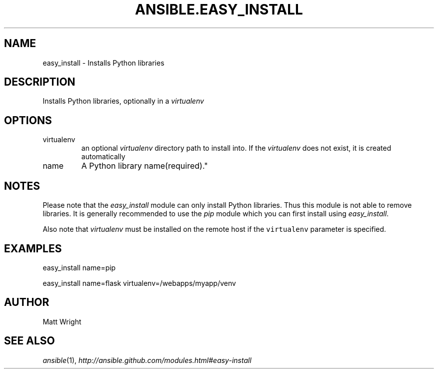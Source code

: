 .TH ANSIBLE.EASY_INSTALL 3 "2012-10-08" "0.8" "ANSIBLE MODULES"
." generated from library/easy_install
.SH NAME
easy_install \- Installs Python libraries
." ------ DESCRIPTION
.SH DESCRIPTION
.PP
Installs Python libraries, optionally in a \fIvirtualenv\fR 
." ------ OPTIONS
."
."
.SH OPTIONS

.IP virtualenv
an optional \fIvirtualenv\fR directory path to install into. If the \fIvirtualenv\fR does not exist, it is created automatically
.IP name
A Python library name(required)."
."
." ------ NOTES
.SH NOTES
.PP
Please note that the \fIeasy_install\fR module can only install Python libraries. Thus this module is not able to remove libraries. It is generally recommended to use the \fIpip\fR module which you can first install using \fIeasy_install\fR. 
.PP
Also note that \fIvirtualenv\fR must be installed on the remote host if the \fCvirtualenv\fR parameter is specified. 
."
."
." ------ EXAMPLES
.SH EXAMPLES
.PP
.nf
easy_install name=pip
.fi
.PP
.nf
easy_install name=flask virtualenv=/webapps/myapp/venv
.fi
." ------- AUTHOR
.SH AUTHOR
Matt Wright
.SH SEE ALSO
.IR ansible (1),
.I http://ansible.github.com/modules.html#easy-install